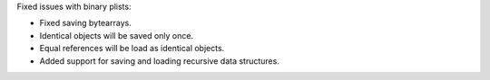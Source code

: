 Fixed issues with binary plists:

* Fixed saving bytearrays.
* Identical objects will be saved only once.
* Equal references will be load as identical objects.
* Added support for saving and loading recursive data structures.
